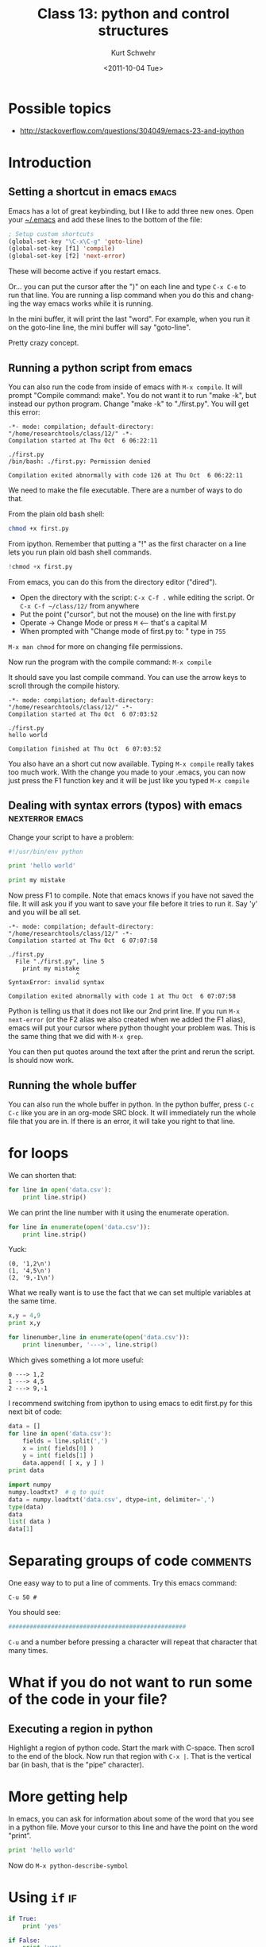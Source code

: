 #+STARTUP: showall

#+TITLE:     Class 13: python and control structures
#+AUTHOR:    Kurt Schwehr
#+EMAIL:     schwehr@ccom.unh.edu
#+DATE:      <2011-10-04 Tue>
#+DESCRIPTION: Marine Research Data Manipulation and Practices
#+KEYWORDS: ipython matplotlib
#+LANGUAGE:  en
#+OPTIONS:   H:3 num:nil toc:t \n:nil @:t ::t |:t ^:t -:t f:t *:t <:t
#+OPTIONS:   TeX:t LaTeX:nil skip:t d:nil todo:t pri:nil tags:not-in-toc
#+INFOJS_OPT: view:nil toc:nil ltoc:t mouse:underline buttons:0 path:http://orgmode.org/org-info.js
#+LINK_HOME: http://vislab-ccom.unh.edu/~schwehr/Classes/2011/esci895-researchtools/

* Possible topics

- http://stackoverflow.com/questions/304049/emacs-23-and-ipython

* Introduction

** Setting a shortcut in emacs                                        :emacs:

Emacs has a lot of great keybinding, but I like to add three new ones.
Open your [[file:~/.emacs][~/.emacs]] and add these lines to the bottom of the file:

#+BEGIN_SRC emacs-lisp
; Setup custom shortcuts
(global-set-key "\C-x\C-g" 'goto-line)
(global-set-key [f1] 'compile)
(global-set-key [f2] 'next-error)
#+END_SRC

These will become active if you restart emacs.

Or... you can put the cursor after the ")" on each line and
type =C-x C-e= to run that line.  You are running a lisp command
when you do this and changing the way emacs works while it is running.

In the mini buffer, it will print the last "word". For example, when
you run it on the goto-line line, the mini buffer will say
"goto-line".

Pretty crazy concept.


** Running a python script from emacs

You can also run the code from inside of emacs with =M-x compile=. It
will prompt "Compile command: make". You do not want it to run "make
-k", but instead our python program. Change "make -k" to "./first.py".
You will get this error:

#+BEGIN_EXAMPLE 
-*- mode: compilation; default-directory: "/home/researchtools/class/12/" -*-
Compilation started at Thu Oct  6 06:22:11

./first.py
/bin/bash: ./first.py: Permission denied

Compilation exited abnormally with code 126 at Thu Oct  6 06:22:11
#+END_EXAMPLE

We need to make the file executable.  There are a number of ways to do that.

From the plain old bash shell:

#+BEGIN_SRC sh
chmod +x first.py
#+END_SRC

From ipython.  Remember that putting a "!" as the first character on a line
lets you run plain old bash shell commands.

#+BEGIN_SRC python
!chmod +x first.py
#+END_SRC

From emacs, you can do this from the directory editor ("dired").

- Open the directory with the script: =C-x C-f .= while editing the script.  
  Or =C-x C-f ~/class/12/= from anywhere
- Put the point ("cursor", but not the mouse) on the line with first.py
- Operate -> Change Mode  or press =M=  <--- that's a capital M
- When prompted with "Change mode of first.py to: " type in =755=

=M-x man chmod= for more on changing file permissions.

Now run the program with the compile command:  =M-x compile= 

It should save you last compile command. You can use the arrow keys to
scroll through the compile history.

#+BEGIN_EXAMPLE 
-*- mode: compilation; default-directory: "/home/researchtools/class/12/" -*-
Compilation started at Thu Oct  6 07:03:52

./first.py
hello world

Compilation finished at Thu Oct  6 07:03:52
#+END_EXAMPLE

You also have an a short cut now available. Typing =M-x compile=
really takes too much work. With the change you made to your .emacs,
you can now just press the F1 function key and it will be just like
you typed =M-x compile=

** Dealing with syntax errors (typos) with emacs            :nexterror:emacs:

Change your script to have a problem:

#+BEGIN_SRC python
#!/usr/bin/env python

print 'hello world'

print my mistake
#+END_SRC

Now press F1 to compile. Note that emacs knows if you have not saved
the file. It will ask you if you want to save your file before it
tries to run it. Say 'y' and you will be all set.

#+BEGIN_EXAMPLE 
-*- mode: compilation; default-directory: "/home/researchtools/class/12/" -*-
Compilation started at Thu Oct  6 07:07:58

./first.py
  File "./first.py", line 5
    print my mistake
                   ^
SyntaxError: invalid syntax

Compilation exited abnormally with code 1 at Thu Oct  6 07:07:58
#+END_EXAMPLE

Python is telling us that it does not like our 2nd print line. If you
run =M-x next-error= (or the F2 alias we also created when we added
the F1 alias), emacs will put your cursor where python thought your
problem was. This is the same thing that we did with =M-x grep=.

You can then put quotes around the text after the print and rerun the
script. Is should now work.

** Running the whole buffer

You can also run the whole buffer in python. In the python buffer,
press =C-c C-c= like you are in an org-mode SRC block. It will
immediately run the whole file that you are in. If there is an error,
it will take you right to that line.

* for loops

We can shorten that:

#+BEGIN_SRC python
for line in open('data.csv'):
    print line.strip()
#+END_SRC

We can print the line number with it using the enumerate operation.

#+BEGIN_SRC python
for line in enumerate(open('data.csv')):
    print line.strip()
#+END_SRC

Yuck:

#+BEGIN_EXAMPLE 
(0, '1,2\n')
(1, '4,5\n')
(2, '9,-1\n')
#+END_EXAMPLE

What we really want is to use the fact that we can set multiple
variables at the same time.

#+BEGIN_SRC python
x,y = 4,9
print x,y
#+END_SRC

#+BEGIN_SRC python
for linenumber,line in enumerate(open('data.csv')):
    print linenumber, '--->', line.strip()
#+END_SRC

Which gives something a lot more useful:

#+BEGIN_EXAMPLE 
0 ---> 1,2
1 ---> 4,5
2 ---> 9,-1
#+END_EXAMPLE

I recommend switching from ipython to using emacs to edit first.py for
this next bit of code:

#+BEGIN_SRC python
data = []
for line in open('data.csv'):
    fields = line.split(',')
    x = int( fields[0] )
    y = int( fields[1] )
    data.append( [ x, y ] )
print data
#+END_SRC

#+BEGIN_SRC python
import numpy
numpy.loadtxt?  # q to quit
data = numpy.loadtxt('data.csv', dtype=int, delimiter=',')
type(data)
data
list( data )
data[1]
#+END_SRC

* Separating groups of code                                        :comments:

One easy way to to put a line of comments.  Try this emacs command:

=C-u 50 #=

You should see:

#+BEGIN_SRC python
##################################################
#+END_SRC

=C-u= and a number before pressing a character will repeat that
character that many times.

* What if you do not want to run some of the code in your file?

** Executing a region in python

Highlight a region of python code. Start the mark with C-space. Then
scroll to the end of the block. Now run that region with =C-x |=. That
is the vertical bar (in bash, that is the "pipe" character).

* More getting help

In emacs, you can ask for information about some of the word that you
see in a python file. Move your cursor to this line and have the point
on the word "print".

#+BEGIN_SRC python
print 'hello world'
#+END_SRC

Now do =M-x python-describe-symbol=

* Using =if=                                                             :if:

#+BEGIN_SRC python
if True:
    print 'yes'
#+END_SRC

#+BEGIN_SRC python
if False:
    print 'yes'
#+END_SRC

** =else=

#+BEGIN_SRC python
if True:
    print 'yes'
else:
    print 'no'
#+END_SRC

#+BEGIN_SRC python
if False:
    print 'yes'
else:
    print 'no'
#+END_SRC

** A special one line =if=

#+BEGIN_SRC python
'equal' if 1==0 else 'really not-equal'
#+END_SRC

#+BEGIN_SRC python
print 'equal' if 1==0 else 'really not-equal'
#+END_SRC

#+BEGIN_SRC python
answer = 'equal' if 1==0 else 'really not-equal'
#+END_SRC

* Making a function                                                :function:

You will want to break you problem down into sections. One way to do
that is to write functions.

#+BEGIN_SRC python
def hello():
    print 'hello world function'

# Call it
hello()
#+END_SRC


#+BEGIN_SRC python
def add_one(number):
    new_number = number + 1
    return new_number

# Calling our function.  Pass in the number 9
add_one(9)
#+END_SRC

* IM-Python menu in emacs

Emacs knows some about your code.  Now that you have functions,
do the following with the menus:

#+BEGIN_EXAMPLE 
IM-Python -> *rescan*
#+END_EXAMPLE

Now if you look under IM-Python, it should have your functions. If you
go to:

Tools -> Source Code Parsers (Semantic)

Select it so that there is a check next to it and do another rescan.
You will see other options under the IM-Python menu for variables and
other parts of your code.

* Checking your code with pylint                                     :pylint:

We would like to write the best code possible.

I don't agree with all of the checks that pylint does on python code,
but if your code scores well with pylint, then it is likely to be
easier to read by others and less likely to have bugs.  Here is some
terribly written python to put into a file: 

~/class/12/pyforlint.py

#+BEGIN_SRC python

# This line is really long and pylint does not like really long lines by default.  Really!

def MYFUCTION(FOO):
      # pylint is not going to like the capitization of the above
      # it will not like how I indented this

      return 123

MYFUNCTION('hello')
#+END_SRC

That code is *BAD*.  Let's ask pylint about it, but first we have to
install pylint.

#+BEGIN_SRC sh
sudo apt-get install pylint
#+END_SRC

Now run pylint:

#+BEGIN_SRC sh
pylint forpylint.py
#+END_SRC

It will return this.  Some of the beginning detail has been left out.

#+BEGIN_EXAMPLE 
Global evaluation
-----------------
Your code has been rated at -22.50/10

Statistics by type
------------------

+---------+-------+-----------+-----------+------------+---------+
|type     |number |old number |difference |%documented |%badname |
+=========+=======+===========+===========+============+=========+
|module   |1      |NC         |NC         |0.00        |0.00     |
+---------+-------+-----------+-----------+------------+---------+
|class    |0      |NC         |NC         |0           |0        |
+---------+-------+-----------+-----------+------------+---------+
|method   |0      |NC         |NC         |0           |0        |
+---------+-------+-----------+-----------+------------+---------+
|function |1      |NC         |NC         |0.00        |100.00   |
+---------+-------+-----------+-----------+------------+---------+
#+END_EXAMPLE

Our code scored -22.5 out of 10.  Ouch!  We can tell pylint that we
don't believe in all the warnings that it has.  For example, I do not
mind longer lines in the code.  Add these 3 lines to the very
beginning of the file:

#+BEGIN_SRC python
# pylint: disable-msg=W0142
# pylint: disable-msg=C0301
# pylint: disable-msg=W0622
#+END_SRC

Running pylint again will tell us that it thinks our code is better,
but still terrible.

#+BEGIN_EXAMPLE 
Global evaluation
-----------------
Your code has been rated at -20.00/10 (previous run: -22.50/10)
#+END_EXAMPLE

It is not worth trying to get a perfect 10 out of 10, but reading 
through pylint's warnings will help you to write better code.
